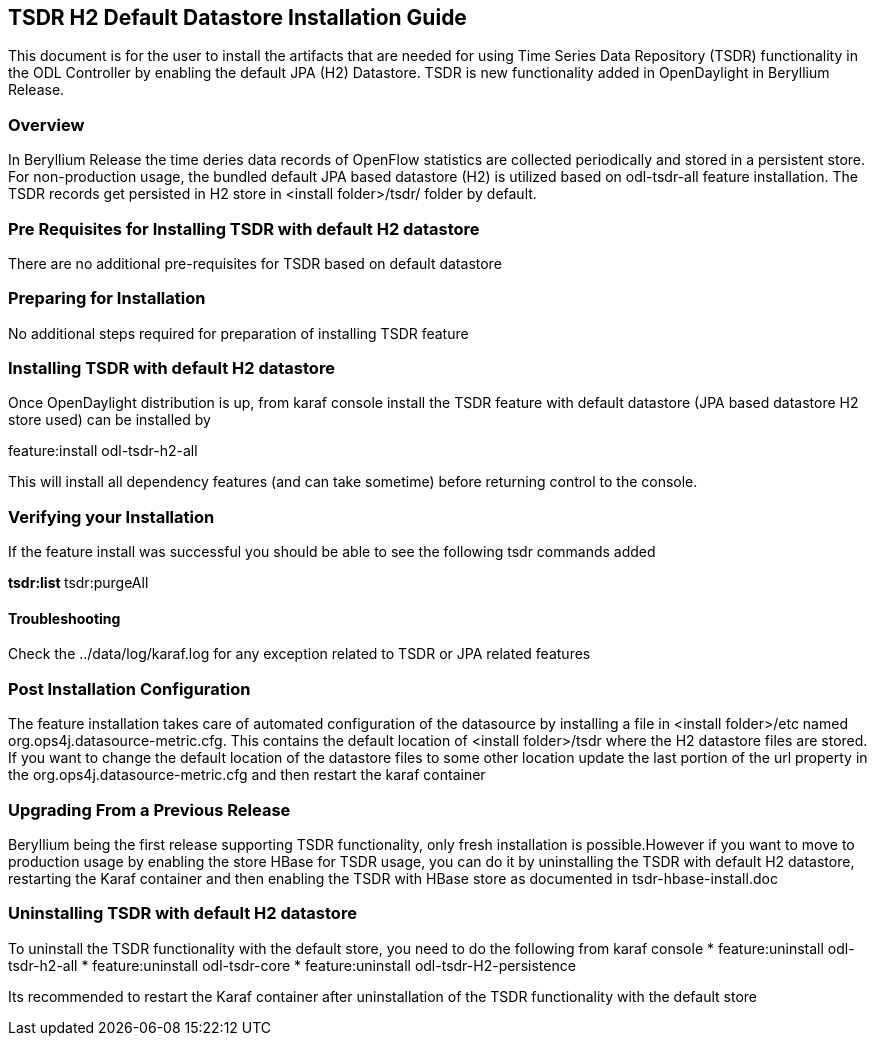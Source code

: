 == TSDR H2 Default Datastore Installation Guide
This document is for the user to install the artifacts that are needed
for using Time Series Data Repository (TSDR) functionality in the ODL Controller by enabling the default JPA (H2) Datastore. TSDR is new functionality added in OpenDaylight in Beryllium Release. 

=== Overview
In Beryllium Release the time deries data records of OpenFlow statistics are collected periodically and stored in a persistent store. For non-production usage, the bundled default JPA based datastore (H2) is utilized based on odl-tsdr-all feature installation. The TSDR records get persisted in H2 store in <install folder>/tsdr/ folder by default.  

=== Pre Requisites for Installing TSDR with default H2 datastore 
There are no additional pre-requisites for TSDR based on default datastore 

=== Preparing for Installation
No additional steps required for preparation of installing TSDR feature 

=== Installing TSDR with default H2 datastore 
Once OpenDaylight distribution is up, from karaf console install the TSDR feature with default datastore (JPA based datastore H2 store used) can be installed by 

feature:install odl-tsdr-h2-all 

This will install all dependency features (and can take sometime) before returning control to the console. 

=== Verifying your Installation
If the feature install was successful you should be able to see the following tsdr commands added 

**tsdr:list 
**tsdr:purgeAll 

==== Troubleshooting
Check the ../data/log/karaf.log for any exception related to TSDR or JPA related features  

=== Post Installation Configuration
The feature installation takes care of automated configuration of the datasource by installing a file in <install folder>/etc named org.ops4j.datasource-metric.cfg. This contains the default location of <install folder>/tsdr where the H2 datastore files are stored. If you want to change the default location of the datastore files to some other location update the last portion of the url property in the org.ops4j.datasource-metric.cfg and then restart the karaf container 

=== Upgrading From a Previous Release
Beryllium being the first release supporting TSDR functionality, only fresh installation is possible.However if you want to move to production usage by enabling the store HBase for TSDR usage, you can do it by uninstalling the TSDR with default H2 datastore, restarting the Karaf container and then enabling the TSDR with HBase store as documented in tsdr-hbase-install.doc  

=== Uninstalling TSDR with default H2 datastore 
To uninstall the TSDR functionality with the default store, you need to do the following from karaf console 
* feature:uninstall odl-tsdr-h2-all 
* feature:uninstall odl-tsdr-core 
* feature:uninstall odl-tsdr-H2-persistence

Its recommended to restart the Karaf container after uninstallation of the TSDR functionality with the default store 

